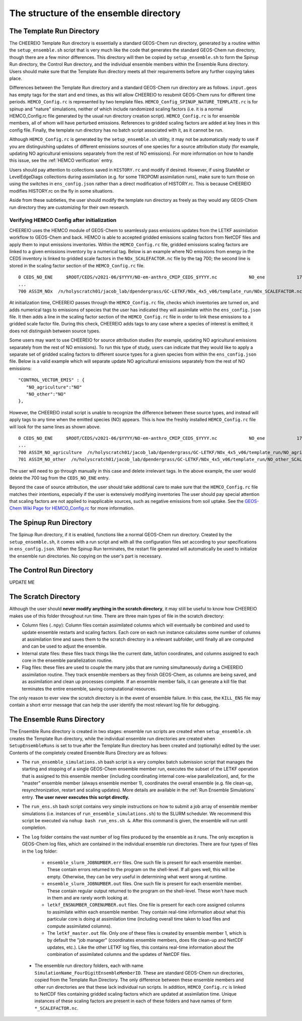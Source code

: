 .. _Guide to the Ensemble Directory:

The structure of the ensemble directory
==========

.. _Template:

The Template Run Directory
-------------

The CHEEREIO Template Run directory is essentially a standard GEOS-Chem run directory, generated by a routine within the ``setup_ensemble.sh`` script that is very much like the code that generates the standard GEOS-Chem run directory, though there are a few minor differences. This directory will then be copied by  ``setup_ensemble.sh`` to form the Spinup Run directory, the Control Run directory, and the individual ensemble members within the Ensemble Runs directory. Users should make sure that the Template Run directory meets all their requirements before any further copying takes place. 

Differences between the Template Run directory and a standard GEOS-Chem run directory are as follows. ``input.geos`` has empty tags for the start and end times, as this will allow CHEEREIO to resubmit GEOS-Chem runs for different time periods. ``HEMCO_Config.rc`` is represented by two template files. ``HEMCO_Config_SPINUP_NATURE_TEMPLATE.rc`` is for spinup and "nature" simulations, neither of which include randomized scaling factors (i.e. it is a normal HEMCO_Config.rc file generated by the usual run directory creation script). ``HEMCO_Config.rc`` is for ensemble members, all of whom will have perturbed emissions. References to gridded scaling factors are added at key lines in this config file. Finally, the template run directory has no batch script associated with it, as it cannot be run.

Although ``HEMCO_Config.rc`` is generated by the ``setup_ensemble.sh`` utility, it may not be automatically ready to use if you are distinguishing updates of different emissions sources of one species for a source attribution study (for example, updating NO agricultural emissions separately from the rest of NO emissions). For more information on how to handle this issue, see the :ref:`HEMCO verification` entry.

Users should pay attention to collections saved in ``HISTORY.rc`` and modify if desired. However, if using StateMet or LevelEdgeDiags collections during assimilation (e.g. for some TROPOMI assimilation runs), make sure to turn those on using the switches in ``ens_config.json`` rather than a direct modification of HISTORY.rc. This is because CHEEREIO modifies HISTORY.rc on the fly in some situations.

Aside from these subtleties, the user should modify the template run directory as freely as they would any GEOS-Chem run directory they are customizing for their own research.

.. _HEMCO verification:

Verifying HEMCO Config after initialization
~~~~~~~~~~~~~~

CHEEREIO uses the HEMCO module of GEOS-Chem to seamlessly pass emissions updates from the LETKF assimilation workflow to GEOS-Chem and back. HEMCO is able to accepted gridded emissions scaling factors from NetCDF files and apply them to input emissions inventories. Within the ``HEMCO_Config.rc`` file, gridded emissions scaling factors are linked to a given emissions inventory by a numerical tag. Below is an example where NO emissions from energy in the CEDS inventory is linked to gridded scale factors in the ``NOx_SCALEFACTOR.nc`` file by the tag 700; the second line is stored in the scaling factor section of the ``HEMCO_Config.rc`` file. 
::

   0 CEDS_NO_ENE     $ROOT/CEDS/v2021-06/$YYYY/NO-em-anthro_CMIP_CEDS_$YYYY.nc            NO_ene            1750-2019/1-12/1/0 C xy kg/m2/s NO    25/700        1 5
   ...
   700 ASSIM_NOx  /n/holyscratch01/jacob_lab/dpendergrass/GC-LETKF/NOx_4x5_v06/template_run/NOx_SCALEFACTOR.nc Scalar 2016-2016/1-12/1-31/0-23 RF xy 1  1

At initialization time, CHEEREIO passes through the ``HEMCO_Config.rc`` file, checks which inventories are turned on, and adds numerical tags to emissions of species that the user has indicated they will assimilate within the ``ens_config.json`` file. It then adds a line in the scaling factor section of the ``HEMCO_Config.rc`` file in order to link these emissions to a gridded scale factor file. During this check, CHEEREIO adds tags to any case where a species of interest is emitted; it does not distinguish between source types.

Some users may want to use CHEEREIO for source attribution studies (for example, updating NO agricultural emissions separately from the rest of NO emissions). To run this type of study, users can indicate that they would like to apply a separate set of gridded scaling factors to different source types for a given species from within the ``ens_config.json`` file. Below is a valid example which will separate update NO agricultural emissions separately from the rest of NO emissions:
::

   "CONTROL_VECTOR_EMIS" : {
      "NO_agriculture":"NO"
      "NO_other":"NO"
   },

However, the CHEEREIO install script is unable to recognize the difference between these source types, and instead will apply tags to any time when the emitted species (NO) appears. This is how the freshly installed ``HEMCO_Config.rc`` file will look for the same lines as shown above.
::

   0 CEDS_NO_ENE     $ROOT/CEDS/v2021-06/$YYYY/NO-em-anthro_CMIP_CEDS_$YYYY.nc            NO_ene            1750-2019/1-12/1/0 C xy kg/m2/s NO    25/700/701        1 5
   ...
   700 ASSIM_NO_agriculture  /n/holyscratch01/jacob_lab/dpendergrass/GC-LETKF/NOx_4x5_v06/template_run/NO_agriculture_SCALEFACTOR.nc Scalar 2016-2016/1-12/1-31/0-23 RF xy 1  1
   701 ASSIM_NO_other  /n/holyscratch01/jacob_lab/dpendergrass/GC-LETKF/NOx_4x5_v06/template_run/NO_other_SCALEFACTOR.nc Scalar 2016-2016/1-12/1-31/0-23 RF xy 1  1

The user will need to go through manually in this case and delete irrelevant tags. In the above example, the user would delete the 700 tag from the ``CEDS_NO_ENE`` entry.

Beyond the case of source attribution, the user should take additional care to make sure that the ``HEMCO_Config.rc`` file matches their intentions, especially if the user is extensively modifying inventories The user should pay special attention that scaling factors are not applied to inapplicable sources, such as negative emissions from soil uptake. See the  `GEOS-Chem Wiki Page for HEMCO_Config.rc <http://wiki.seas.harvard.edu/geos-chem/index.php/The_HEMCO_Config.rc_file>`__ for more information.


The Spinup Run Directory
-------------

The Spinup Run directory, if it is enabled, functions like a normal GEOS-Chem run directory. Created by the ``setup_ensemble.sh``, it comes with a run script and with all the configuration files set according to your specifications in ``ens_config.json``. When the Spinup Run terminates, the restart file generated will automatically be used to initialize the ensemble run directories. No copying on the user's part is necessary.

The Control Run Directory
-------------

UPDATE ME

The Scratch Directory
-------------

Although the user should **never modify anything in the scratch directory**, it may still be useful to know how CHEEREIO makes use of this folder throughout run time. There are three main types of file in the scratch directory:

* Column files (``.npy``): Column files contain assimilated columns which will eventually be combined and used to update ensemble restarts and scaling factors. Each core on each run instance calculates some number of columns at assimilation time and saves them to the scratch directory in a relevant subfolder, until finally all are computed and can be used to adjust the ensemble. 
* Internal state files: these files track things like the current date, lat/lon coordinates, and columns assigned to each core in the ensemble parallelization routine.
* Flag files: these files are used to couple the many jobs that are running simultaneously during a CHEEREIO assimilation routine. They track ensemble members as they finish GEOS-Chem, as columns are being saved, and as assimilation and clean up processes complete. If an ensemble member fails, it can generate a kill file that terminates the entire ensemble, saving computational resources.

The only reason to ever view the scratch directory is in the event of ensemble failure. In this case, the ``KILL_ENS`` file may contain a short error message that can help the user identify the most relevant log file for debugging.

.. _Ensemble Runs:

The Ensemble Runs Directory
-------------

The Ensemble Runs directory is created in two stages: ensemble run scripts are created when ``setup_ensemble.sh`` creates the Template Run directory, while the individual ensemble run directories are created when ``SetupEnsembleRuns`` is set to true after the Template Run directory has been created and (optionally) edited by the user. Contents of the completely created Ensemble Runs Directory are as follows:

* The ``run_ensemble_simulations.sh`` bash script is a very complex batch submission script that manages the starting and stopping of a single GEOS-Chem ensemble member run, executes the subset of the LETKF operation that is assigned to this ensemble member (including coordinating internal core-wise parallelization), and, for the "master" ensemble member (always ensemble member 1), coordinates the overall ensemble (e.g. file clean-up, resynchronization, restart and scaling updates). More details are available in the :ref:`Run Ensemble Simulations` entry. **The user never executes this script directly.**
* The ``run_ens.sh`` bash script contains very simple instructions on how to submit a job array of ensemble member simulations (i.e. instances of ``run_ensemble_simulations.sh``) to the SLURM scheduler. We recommend this script be executed via ``nohup bash run_ens.sh &``. After this command is given, the ensemble will run until completion.
* The ``log`` folder contains the vast number of log files produced by the ensemble as it runs. The only exception is GEOS-Chem log files, which are contained in the individual ensemble run directories. There are four types of files in the ``log`` folder:

   * ``ensemble_slurm_JOBNUMBER.err`` files. One such file is present for each ensemble member. These contain errors returned to the program on the shell-level. If all goes well, this will be empty. Otherwise, they can be very useful in determining what went wrong at runtime.
   * ``ensemble_slurm_JOBNUMBER.out`` files. One such file is present for each ensemble member. These contain regular output returned to the program on the shell-level. These won't have much in them and are rarely worth looking at.
   * ``letkf_ENSNUMBER_CORENUMBER.out`` files. One file is present for each core assigned columns to assimilate within each ensemble member. They contain real-time information about what this particular core is doing at assimilation time (including overall time taken to load files and compute assimilated columns).
   * The ``letkf_master.out`` file. Only one of these files is created by ensemble member 1, which is by default the "job manager" (coordinates ensemble members, does file clean-up and NetCDF updates, etc.). Like the other LETKF log files, this contains real-time information about the combination of assimilated columns and the updates of NetCDF files.

 * The ensemble run directory folders, each with name ``SimulationName_FourDigitEnsembleMemberID``. These are standard GEOS-Chem run directories, copied from the Template Run Directory. The only difference between these ensemble members and other run directories are that these lack individual run scripts. In addition, ``HEMCO_Config.rc`` is linked to NetCDF files containing gridded scaling factors which are updated at assimilation time. Unique instances of these scaling factors are present in each of these folders and have names of form ``*_SCALEFACTOR.nc``.

